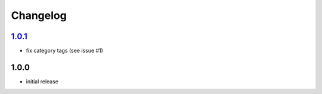 Changelog
=========

`1.0.1`_
--------

- fix category tags (see issue #1)

1.0.0
-----

- initial release

.. _Unreleased: https://github.com/adbenitez/simplebot/compare/v1.0.0...HEAD
.. _1.0.1: https://github.com/adbenitez/simplebot/compare/v1.0.0...v1.0.1
